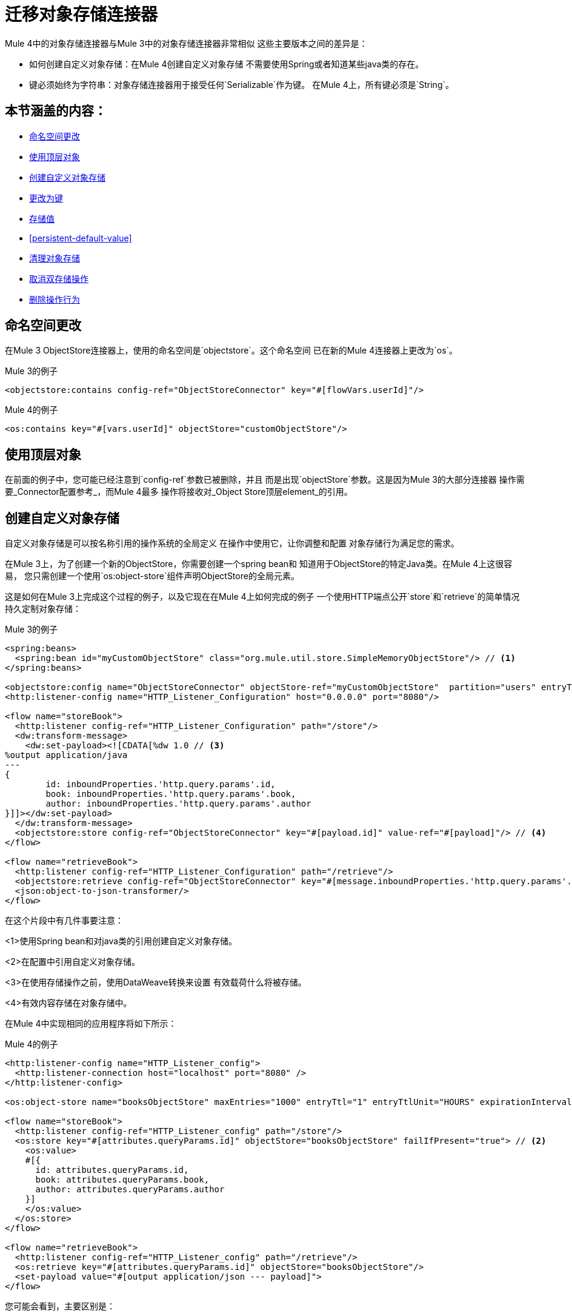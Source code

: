 = 迁移对象存储连接器

Mule 4中的对象存储连接器与Mule 3中的对象存储连接器非常相似
这些主要版本之间的差异是：

* 如何创建自定义对象存储：在Mule 4创建自定义对象存储
不需要使用Spring或者知道某些java类的存在。

* 键必须始终为字符串：对象存储连接器用于接受任何`Serializable`作为键。
在Mule 4上，所有键必须是`String`。

== 本节涵盖的内容：

*  <<namespace>>
*  <<configs-object-stores>>
*  <<custom-object-store>>
*  <<change-on-keys>>
*  <<storing-values>>
*  <<persistent-default-value>>
*  <<dispose-clear>>
*  <<dual-store>>
*  <<remove-behavior>>

[[namespace]]
== 命名空间更改

在Mule 3 ObjectStore连接器上，使用的命名空间是`objectstore`。这个命名空间
已在新的Mule 4连接器上更改为`os`。

.Mule 3的例子
[source,xml,linenums]
----
<objectstore:contains config-ref="ObjectStoreConnector" key="#[flowVars.userId]"/>
----

.Mule 4的例子
[source,xml,linenums]
----
<os:contains key="#[vars.userId]" objectStore="customObjectStore"/>
----

[[configs-object-stores]]
== 使用顶层对象

在前面的例子中，您可能已经注意到`config-ref`参数已被删除，并且
而是出现`objectStore`参数。这是因为Mule 3的大部分连接器
操作需要_Connector配置参考_，而Mule 4最多
操作将接收对_Object Store顶层element_的引用。

[[custom-object-store]]
== 创建自定义对象存储

自定义对象存储是可以按名称引用的操作系统的全局定义
在操作中使用它，让你调整和配置
对象存储行为满足您的需求。

在Mule 3上，为了创建一个新的ObjectStore，你需要创建一个spring bean和
知道用于ObjectStore的特定Java类。在Mule 4上这很容易，
您只需创建一个使用`os:object-store`组件声明ObjectStore的全局元素。

这是如何在Mule 3上完成这个过程的例子，以及它现在在Mule 4上如何完成的例子
一个使用HTTP端点公开`store`和`retrieve`的简单情况
持久定制对象存储：

.Mule 3的例子
[source,xml,linenums]
----
<spring:beans>
  <spring:bean id="myCustomObjectStore" class="org.mule.util.store.SimpleMemoryObjectStore"/> // <1>
</spring:beans>

<objectstore:config name="ObjectStoreConnector" objectStore-ref="myCustomObjectStore"  partition="users" entryTtl="3600000" expirationInterval="10000" maxEntries="1000" persistent="true"/> // <2>
<http:listener-config name="HTTP_Listener_Configuration" host="0.0.0.0" port="8080"/>

<flow name="storeBook">
  <http:listener config-ref="HTTP_Listener_Configuration" path="/store"/>
  <dw:transform-message>
    <dw:set-payload><![CDATA[%dw 1.0 // <3>
%output application/java
---
{
	id: inboundProperties.'http.query.params'.id,
	book: inboundProperties.'http.query.params'.book,
	author: inboundProperties.'http.query.params'.author
}]]></dw:set-payload>
  </dw:transform-message>
  <objectstore:store config-ref="ObjectStoreConnector" key="#[payload.id]" value-ref="#[payload]"/> // <4>
</flow>

<flow name="retrieveBook">
  <http:listener config-ref="HTTP_Listener_Configuration" path="/retrieve"/>
  <objectstore:retrieve config-ref="ObjectStoreConnector" key="#[message.inboundProperties.'http.query.params'.id]/>
  <json:object-to-json-transformer/>
</flow>
----

在这个片段中有几件事要注意：

<1>使用Spring bean和对java类的引用创建自定义对象存储。

<2>在配置中引用自定义对象存储。

<3>在使用存储操作之前，使用DataWeave转换来设置
有效载荷什么将被存储。

<4>有效内容存储在对象存储中。

在Mule 4中实现相同的应用程序将如下所示：

.Mule 4的例子
[source,xml,linenums]
----
<http:listener-config name="HTTP_Listener_config">
  <http:listener-connection host="localhost" port="8080" />
</http:listener-config>

<os:object-store name="booksObjectStore" maxEntries="1000" entryTtl="1" entryTtlUnit="HOURS" expirationIntervalUnit="SECONDS" expirationInterval="10"/> // <1>

<flow name="storeBook">
  <http:listener config-ref="HTTP_Listener_config" path="/store"/>
  <os:store key="#[attributes.queryParams.id]" objectStore="booksObjectStore" failIfPresent="true"> // <2>
    <os:value>
    #[{
      id: attributes.queryParams.id,
      book: attributes.queryParams.book,
      author: attributes.queryParams.author
    }]
    </os:value>
  </os:store>
</flow>

<flow name="retrieveBook">
  <http:listener config-ref="HTTP_Listener_config" path="/retrieve"/>
  <os:retrieve key="#[attributes.queryParams.id]" objectStore="booksObjectStore"/>
  <set-payload value="#[output application/json --- payload]">
</flow>
----

您可能会看到，主要区别是：

<1>创建一个新的对象存储，不需要任何关于spring beans和java类的知识。注意
这里定义的是没有配置，而是一个对象存储顶级元素。

<2>不需要在变量或有效负载上存储值，即内联表达式
定义对象存储中将要存储的内容。

请注意，在Mule 3中，您曾经必须指定对象存储的分区。上
骡4你不再需要指定一个分区，而只是使用另一个对象存储。
此外，您可以为入住时间和入住时间单位指定时间单位
您将检查输入是否已过期或超过最大数量的频率
条目。

[[change-on-keys]]
== 更改为键

在Mule 3上，用于在对象存储上引用值的键可以是任何`Serializable`。在骡子4
只有`String`对象用于此目的。

如果您使用不是`String`的{​​{0}}作为键，则应该进行转换
它转换为`String`值。

[[storing-values]]
== 存储值

在Mule 4上，现在将值参数作为内容参数，这意味着
它应该被内联定义。这被配置为Mule 3的属性。

此外，更新对象存储区上的值的方式也有轻微变化。在骡子3你有一个
标志为`overwrite`，默认情况下为false。在骡子4上你有一面旗帜
称为`failIfPresent`，默认情况下为false。这意味着现在使用商店时
使用已经用过的键操作，默认行为是覆盖该值。

迁移时要密切注意标记是如何配置的，因为缺省行为
是不同的。

.Mule 3的例子
[source,xml,linenums]
----
<http:listener-config name="HTTP_Listener_Configuration" host="0.0.0.0" port="8080"/>
<objectstore:config name="ObjectStoreConnector" partition="users"/>

<flow name="storeClient">
  <http:listener config-ref="HTTP_Listener_Configuration" path="/put"/>
  <dw:transform-message>
    <dw:set-variable variableName="client"><![CDATA[%dw 1.0
      %output application/java
      ---
      {
        id: payload.id,
        name: payload.name,
        lname: payload.lname
      }]]></dw:set-variable>
    </dw:transform-message>
  <objectstore:store config-ref="ObjectStoreConnector" key="#[flowVars.client.id]" value-ref="#[flowVars.client]"/> // <1>
</flow>
----

<1>由于在Mule 3上，你不能插入DataWeave表达式，你的选择是
将内容保存到变量上或修改有效负载。在这被分配给
客户端变量。

.Mule 4的例子
[source,xml,linenums]
----
<http:listener-config name="HTTP_Listener_config">
  <http:listener-connection host="localhost" port="8080" />
</http:listener-config>

<os:object-store name="Object_store" persistent="false"/>

<flow name="storeClient">
  <http:listener config-ref="HTTP_Listener_config" path="/put"/>
  <os:store key="#[payload.id]" objectStore="Object_store" failIfPresent="true">
    <os:value >#[{ // <1>
      id: payload.id,
      name: payload.name,
      lname: payload.lname,
      age: payload.age
    }]</os:value>
  </os:store>
</flow>
----

<1>在Mule 4上，您可以插入内容以进行内联存储。这次手术之后
净荷保持不变。

[[persistent-default-value]]
将== 默认值设置为持久属性

在Mule 4对象存储默认情况下是持久的，而在Mule 3连接器上它们是
默认存储在内存中。正因为如此，你必须小心谨慎
迁移你的实现。没有明确说明对象存储的偏见
将意味着不同的事情。

这个例子显示了在迁移之后，必须明确地添加持久属性：

.Mule 3的例子
[source,xml,linenums]
----
<objectstore:config name="ObjectStoreConnector" partition="users"/>
----

.Mule 4的例子
[source,xml,linenums]
----
<os:object-store name="customObjectStore" persistent="false"/>
----

[[dispose-clear]]
== 清理对象存储

Mule 3的配置操作用于清除对象存储的特定分区。
在Mule 4上，我们有清除整个对象存储的清除操作。没有
分区概念了。

.Mule 3的例子
[source,xml,linenums]
----
<objectstore:dispose-store config-ref="ObjectStoreConnector" partitionName="users"/>
----

.Mule 4的例子
[source,xml,linenums]
----
<os:clear objectStore="customObjectStore"/>
----

警告：在Mu​​le 4上，清除操作将清除整个Object Store。

[[dual-store]]
== 取消双存储操作

Mule 3对象存储连接器有一个操作`dual-store`，它使用键和键存储一个值
也存储了相同的密钥使用值。由于密钥限制为`String`，所以在Mule 4这个操作上
没有意义，所以它被删除。

[[remove-behavior]]
== 删除操作行为

在Mule 3上，`remove`操作有一个名为`ignoreNotExists`的标志，默认为false
这表明如果要删除的密钥没有被执行，该操作是否会失败
存在。在Mule 4上，如果密钥不存在，错误`OS:KEY_NOT_FOUND`将被抛出并且你
可以处理它，但是你想在错误处理上。
